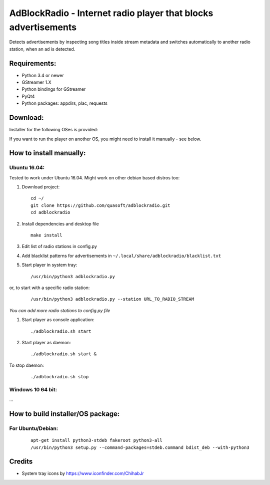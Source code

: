 AdBlockRadio - Internet radio player that blocks advertisements
===============================================================

Detects advertisements by inspecting song titles inside stream metadata
and switches automatically to another radio station, when an ad is
detected.

Requirements:
-------------

-  Python 3.4 or newer
-  GStreamer 1.X
-  Python bindings for GStreamer
-  PyQt4
-  Python packages: appdirs, plac, requests

Download:
---------

Installer for the following OSes is provided:

If you want to run the player on another OS, you might need to install
it manually - see below.

How to install manually:
------------------------

Ubuntu 16.04:
~~~~~~~~~~~~~

Tested to work under Ubuntu 16.04. Might work on other debian based
distros too:

#. Download project:

   ::

       cd ~/
       git clone https://github.com/quasoft/adblockradio.git
       cd adblockradio

#. Install dependencies and desktop file

   ::

       make install

#. Edit list of radio stations in config.py

#. Add blacklist patterns for advertisements in
   ``~/.local/share/adblockradio/blacklist.txt``

#. Start player in system tray:

   ::

       /usr/bin/python3 adblockradio.py

or, to start with a specific radio station:

   ::

        /usr/bin/python3 adblockradio.py --station URL_TO_RADIO_STREAM

*You can add more radio stations to config.py file*

#. Start player as console application:

   ::

       ./adblockradio.sh start

#. Start player as daemon:

   ::

       ./adblockradio.sh start &

To stop daemon:

   ::

        ./adblockradio.sh stop

Windows 10 64 bit:
~~~~~~~~~~~~~~~~~~

…

How to build installer/OS package:
----------------------------------

For Ubuntu/Debian:
~~~~~~~~~~~~~~~~~~

   ::

    apt-get install python3-stdeb fakeroot python3-all
    /usr/bin/python3 setup.py --command-packages=stdeb.command bdist_deb --with-python3

Credits
-------

-  System tray icons by https://www.iconfinder.com/ChihabJr
